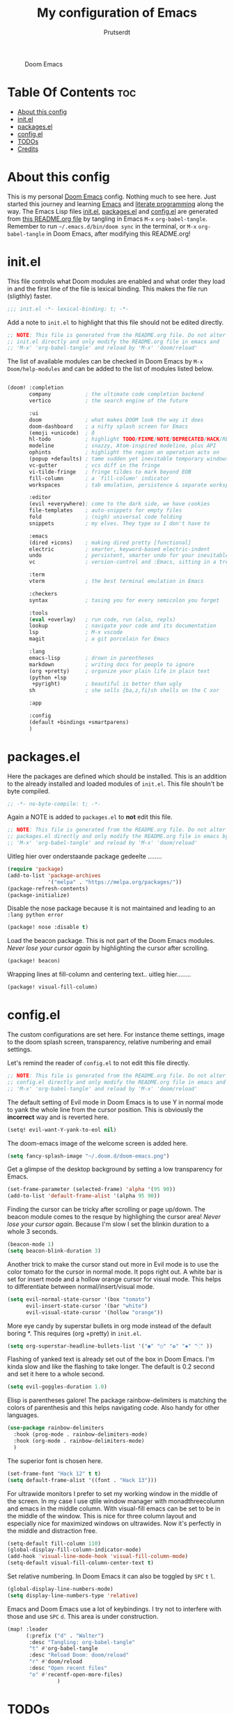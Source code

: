 #+TITLE: My configuration of Emacs
#+STARTUP: showeverything
#+STARTUP: inlineimages
#+AUTHOR: Prutserdt

#+CAPTION: Doom Emacs
#+ATTR_HTML: :alt Doom Emacs :title Doom Emacs :align left
[[https://github.com/Prutserdt/dotfiles/raw/master/.doom.d/doom-emacs.png]]

* Table Of Contents :toc:
- [[#about-this-config][About this config]]
- [[#initel][init.el]]
- [[#packagesel][packages.el]]
- [[#configel][config.el]]
- [[#todos][TODOs]]
- [[#credits][Credits]]

* About this config
This is my personal [[https://github.com/hlissner/doom-emacs][Doom Emacs]] config. Nothing much to see here. Just started this journey and learning [[https://www.gnu.org/software/emacs/][Emacs]] and [[https://en.wikipedia.org/wiki/Literate_programming][literate programming]] along the way. The Emacs Lisp files [[https://github.com/Prutserdt/dotfiles/blob/master/.doom.d/init.el][init.el]], [[https://github.com/Prutserdt/dotfiles/blob/master/.doom.d/packages.el][packages.el]] and [[https://github.com/Prutserdt/dotfiles/blob/master/.doom.d/config.el][config.el]] are generated from [[https://github.com/Prutserdt/dotfiles/blob/master/.doom.d/README.org][this README.org file]] by tangling in Emacs ~M-x~ ~org-babel-tangle~. Remember to run =~/.emacs.d/bin/doom sync= in the terminal, or ~M-x~ ~org-babel-tangle~ in Doom Emacs, after modifying this README.org!

* init.el
This file controls what Doom modules are enabled and what order they load in and the first line of the file is lexical binding. This makes the file run (sligthly) faster.
#+begin_src emacs-lisp :tangle init.el
;;; init.el -*- lexical-binding: t; -*-
#+end_src

Add a note to ~init.el~ to highlight that this file should not be edited directly.
#+begin_src emacs-lisp :tangle init.el
;; NOTE: This file is generated from the README.org file. Do not alter
;; init.el directly and only modify the README.org file in emacs and
;; 'M-x' 'org-babel-tangle' and reload by 'M-x' 'doom/reload'

#+end_src

The list of available modules can be checked in Doom Emacs by ~M-x~ ~Doom/help-modules~ and can be added to the list of modules listed below.
#+begin_src emacs-lisp :tangle init.el

(doom! :completion
       company           ; the ultimate code completion backend
       vertico           ; the search engine of the future

       :ui
       doom              ; what makes DOOM look the way it does
       doom-dashboard    ; a nifty splash screen for Emacs
       (emoji +unicode)  ; ð
       hl-todo           ; highlight TODO/FIXME/NOTE/DEPRECATED/HACK/REVIEW
       modeline          ; snazzy, Atom-inspired modeline, plus API
       ophints           ; highlight the region an operation acts on
       (popup +defaults) ; tame sudden yet inevitable temporary windows
       vc-gutter         ; vcs diff in the fringe
       vi-tilde-fringe   ; fringe tildes to mark beyond EOB
       fill-column       ; a `fill-column' indicator
       workspaces        ; tab emulation, persistence & separate workspaces

       :editor
       (evil +everywhere); come to the dark side, we have cookies
       file-templates    ; auto-snippets for empty files
       fold              ; (nigh) universal code folding
       snippets          ; my elves. They type so I don't have to

       :emacs
       (dired +icons)    ; making dired pretty [functional]
       electric          ; smarter, keyword-based electric-indent
       undo              ; persistent, smarter undo for your inevitable mistakes
       vc                ; version-control and :Emacs, sitting in a tree

       :term
       vterm             ; the best terminal emulation in Emacs

       :checkers
       syntax            ; tasing you for every semicolon you forget

       :tools
       (eval +overlay)   ; run code, run (also, repls)
       lookup            ; navigate your code and its documentation
       lsp               ; M-x vscode
       magit             ; a git porcelain for Emacs

       :lang
       emacs-lisp        ; drown in parentheses
       markdown          ; writing docs for people to ignore
       (org +pretty)     ; organize your plain life in plain text
       (python +lsp
        +pyright)        ; beautiful is better than ugly
       sh                ; she sells {ba,z,fi}sh shells on the C xor

       :app

       :config
       (default +bindings +smartparens)
       )
#+end_src

* packages.el
Here the packages are defined which should be installed. This is an addition to the already installed and loaded modules of ~init.el~. This file shouln't be byte compiled.
#+begin_src emacs-lisp :tangle packages.el
;; -*- no-byte-compile: t; -*-
#+end_src

Again a NOTE is added to ~packages.el~ to *not* edit this file.
#+begin_src emacs-lisp :tangle packages.el
;; NOTE: This file is generated from the README.org file. Do not alter
;; packages.el directly and only modify the README.org file in emacs by
;; 'M-x' 'org-babel-tangle' and reload by 'M-x' 'doom/reload'
#+end_src

Uitleg hier over onderstaande package gedeelte ........
#+begin_src emacs-lisp :tangle packages.el
(require 'package)
(add-to-list 'package-archives
             '("melpa" . "https://melpa.org/packages/"))
(package-refresh-contents)
(package-initialize)
#+end_src

Disable the nose package because it is not maintained and leading to an ~:lang python error~
#+begin_src emacs-lisp :tangle packages.el
(package! nose :disable t)
#+end_src

Load the beacon package. This is not part of the Doom Emacs modules. /Never lose your cursor again/ by highlighting the cursor after scrolling.
#+begin_src emacs-lisp :tangle packages.el
(package! beacon)
#+end_src

Wrapping lines at fill-column and centering text.. uitleg hier........
#+begin_src emacs-lisp :tangle packages.el
(package! visual-fill-column)
#+end_src

* config.el
The custom configurations are set here. For instance theme settings, image to the doom splash screen, transparency, relative numbering and email settings.

Let's remind the reader of ~config.el~ to not edit this file directly.
#+begin_src emacs-lisp :tangle config.el
;; NOTE: This file is generated from the README.org file. Do not alter
;; config.el directly and only modify the README.org file in emacs and
;; 'M-x' 'org-babel-tangle' and reload by 'M-x' 'doom/reload'
#+end_src

The default setting of Evil mode in Doom Emacs is to use Y in normal mode to yank the whole line from the cursor position. This is obviously the *incorrect* way and is reverted here.
#+begin_src emacs-lisp :tangle config.el
(setq! evil-want-Y-yank-to-eol nil)
#+end_src

The doom-emacs image of the welcome screen is added here.
#+begin_src emacs-lisp :tangle config.el
(setq fancy-splash-image "~/.doom.d/doom-emacs.png")
#+end_src

Get a glimpse of the desktop background by setting a low transparency for Emacs.
#+begin_src emacs-lisp :tangle config.el
(set-frame-parameter (selected-frame) 'alpha '(95 90))
(add-to-list 'default-frame-alist '(alpha 95 90))
#+end_src

Finding the cursor can be tricky after scrolling or page up/down. The beacon module comes to the resque by highlighing the cursor area! /Never lose your cursor again/. Because I'm slow I set the blinkin duration to a whole 3 seconds.
#+begin_src emacs-lisp :tangle config.el
(beacon-mode 1)
(setq beacon-blink-duration 3)
#+end_src

Another trick to make the cursor stand out more in Evil mode is to use the color tomato for the cursor in normal mode. It pops right out. A white bar is set for insert mode and a hollow orange cursor for visual mode. This helps to differentiate between normal/insert/visual mode.
#+begin_src emacs-lisp :tangle config.el
(setq evil-normal-state-cursor '(box "tomato")
      evil-insert-state-cursor '(bar "white")
      evil-visual-state-cursor '(hollow "orange"))
#+end_src

More eye candy by superstar bullets in org mode instead of the default boring *. This requires (org +pretty) in ~init.el~.
#+begin_src emacs-lisp :tangle config.el
(setq org-superstar-headline-bullets-list '("◉" "○" "✿" "✸" "⁖" ))
#+end_src

Flashing of yanked text is already set out of the box in Doom Emacs. I'm kinda slow and like the flashing to take longer. The default is 0.2 second and set it here to a whole second.
#+begin_src emacs-lisp :tangle config.el
(setq evil-goggles-duration 1.0)
#+end_src

Elisp is parentheses galore! The package rainbow-delimiters is matching the colors of parenthesis and this helps navigating code. Also handy for other languages.
#+begin_src emacs-lisp :tangle config.el
(use-package rainbow-delimiters
  :hook (prog-mode . rainbow-delimiters-mode)
  :hook (org-mode . rainbow-delimiters-mode)
  )
#+end_src

The superior font is chosen here.
#+begin_src emacs-lisp :tangle config.el
(set-frame-font "Hack 12" t t)
(setq default-frame-alist '((font . "Hack 13")))
#+end_src

For ultrawide monitors I prefer to set my working window in the middle of the screen. In my case I use qtile window manager with monadthreecolumn and emacs in the middle column. With visual-fill emacs can be set to be in the middle of the window. This is nice for three column layout and especially nice for maximized windows on ultrawides. Now it's perfectly in the middle and distraction free.
#+begin_src emacs-lisp :tangle config.el
(setq-default fill-column 110)
(global-display-fill-column-indicator-mode)
(add-hook 'visual-line-mode-hook 'visual-fill-column-mode)
(setq-default visual-fill-column-center-text t)
#+end_src

Set relative numbering. In Doom Emacs it can also be toggled by ~SPC~ ~t~ ~l~.
#+begin_src emacs-lisp :tangle config.el
(global-display-line-numbers-mode)
(setq display-line-numbers-type 'relative)
#+end_src

Emacs and Doom Emacs use a lot of keybindings. I try not to interfere with those and use ~SPC~ ~d~. This area is under construction.
#+begin_src emacs-lisp :tangle config.el
(map! :leader
      (:prefix ("d" . "Walter")
       :desc "Tangling: org-babel-tangle"
       "t" #'org-babel-tangle
       :desc "Reload Doom: doom/reload"
       "r" #'doom/reload
       :desc "Open recent files"
       "o" #'recentf-open-more-files)
                )
#+end_src


* TODOs
Here is a list of things I want to add/improve in my Doom Emacs configuration. This part is /under construction/.

*Create custom welcome screen (splash screen)*

It would be nice to change it, modifying the default requires too much effort. Just create a simple page with an image and a few options shoudl be relatively simple....

*MU4e*

Needs to be configured properly...
mu4e should be added to ~init.el~ (mu4e +org +gmail) and/or the mu4e package should be added to ~package.el~:

#+begin_src emacs-lisp

;; The email package MU for emacs
(package! mu4e)

#+end_src

The following code block should be part of config.el:
#+begin_src emacs-lisp

(setq mail-user-agent 'mu4e-user-agent)
(set-email-account!
 "transip"
 '((mu4e-sent-folder       . "/transip/Sent Mail")
   (mu4e-trash-folder      . "/transip/Bin")
   (smtpmail-smtp-user     . "email@adress.com"))
 t)
(setq mu4e-get-mail-command "mbsync transip "
    ;; get emails and index every 5 minutes
      mu4e-update-interval 300
      ;; send emails with format=flowed
      mu4e-compose-format-flowed t
      ;; no need to run cleanup after indexing for gmail
      mu4e-index-cleanup nil
      mu4e-index-lazy-check t
      ;; more sensible date format
      mu4e-headers-date-format "%d.%m.%y")
;; tell message-mode how to send mail
(setq message-send-mail-function 'smtpmail-send-it)
;; if our mail server lives at smtp.example.org; if you have a local
;; mail-server, simply use 'localhost' here.
(setq smtpmail-smtp-server "smtp.transip.email")

#+end_src

* Credits
My configuration of Doom Emacs is partially based on these ones.
- :book: https://gitlab.com/zzamboni/dot-doom
- :book: https://gitlab.com/dwt1/dotfiles/-/tree/master/.emacs.d.gnu
